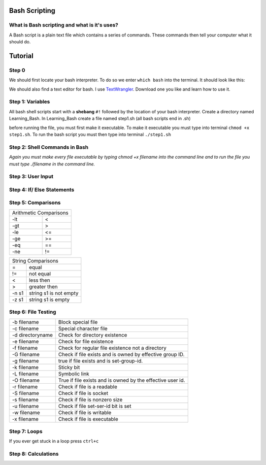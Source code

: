 .. _bash:


Bash Scripting
==============

What is Bash scripting and what is it's uses?
---------------------------------------------
A Bash script is a plain text file which contains a series of commands. These commands then tell your computer what it should do.

Tutorial
========
Step 0
------
We should first locate your bash interpreter. To do so we enter ``which bash`` into the terminal.  
It should look like this: 

.. image:: step0bash.png
        :align: center
        :height: 400 px
        :width: 400 px
        :alt: Step0

We should also find a text editor for bash. I use `TextWrangler <http://www.barebones.com/products/textwrangler/download.html>`_. Download one you like and learn how to use it.

Step 1: Variables
------
All bash shell scripts start with a **shebang** ``#!`` followed by the location of your bash interpreter.
Create a directory named Learning_Bash. In Learning_Bash create a file named step1.sh (all bash scripts end in .sh)

.. image:: step1variables_rtd.png
        :align: center
        :height: 400 px
        :width: 400 px
        :alt: Variables

before running the file, you must first make it executable. To make it executable you must type into terminal ``chmod +x step1.sh``. To run the bash script you must then type into terminal ``./step1.sh``

Step 2: Shell Commands in Bash
------------------------------

.. image:: step2shellcommands_rtd.png
        :align: center
        :height: 400 px
        :width: 400 px
        :alt: Shell
        
*Again you must make every file executable by typing* `chmod +x filename` *into the command line and to run the file you must type* `./filename` *in the command line.*

Step 3: User Input
------------------

.. image:: step3userinput_rtd.png
        :align: center
        :height: 400 px
        :width: 400 px
        :alt: UserInput

Step 4: If/ Else Statements
---------------------------

.. image:: step4ifelse_rtd.png
        :align: center
        :height: 400 px
        :width: 400 px
        :alt: If/Else
        
Step 5: Comparisons
-------------------
+------------------------+
| Arithmetic Comparisons |
+-----------+------------+
| -lt       | <          |
+-----------+------------+
| -gt       | >          |
+-----------+------------+
| -le       | <=         |
+-----------+------------+
| -ge       | >=         |
+-----------+------------+
| -eq       | ==         |
+-----------+------------+
| -ne       | !=         |
+-----------+------------+

.. image:: step5acomparisons_rtd.png
        :align: center
        :height: 400 px
        :width: 400 px
        :alt: Comparisons
        
+--------------------------------+
|        String Comparisons      |
+-------+------------------------+
| =     | equal                  |
+-------+------------------------+
| !=    | not equal              |
+-------+------------------------+
| <     | less then              |
+-------+------------------------+
| >     | greater then           |
+-------+------------------------+
| -n s1 | string s1 is not empty |
+-------+------------------------+
| -z s1 | string s1 is empty     |
+-------+------------------------+
        
.. image:: step5bcomparisons_rtd.png
        :align: center
        :height: 400 px
        :width: 400 px
        :alt: Comparisons
        
Step 6: File Testing
--------------------
+------------------+------------------------------------------------------------+
| -b filename      | Block special file                                         |
+------------------+------------------------------------------------------------+
| -c filename      | Special character file                                     |
+------------------+------------------------------------------------------------+
| -d directoryname | Check for directory existence                              |
+------------------+------------------------------------------------------------+
| -e filename      | Check for file existence                                   |
+------------------+------------------------------------------------------------+
| -f filename      | Check for regular file existence not a directory           |
+------------------+------------------------------------------------------------+
| -G filename      | Check if file exists and is owned by effective group ID.   |
+------------------+------------------------------------------------------------+
| -g filename      | true if file exists and is set-group-id.                   |
+------------------+------------------------------------------------------------+
| -k filename      | Sticky bit                                                 |
+------------------+------------------------------------------------------------+
| -L filename      | Symbolic link                                              |
+------------------+------------------------------------------------------------+
| -O filename      | True if file exists and is owned by the effective user id. |
+------------------+------------------------------------------------------------+
| -r filename      | Check if file is a readable                                |
+------------------+------------------------------------------------------------+
| -S filename      | Check if file is socket                                    |
+------------------+------------------------------------------------------------+
| -s filename      | Check if file is nonzero size                              |
+------------------+------------------------------------------------------------+
| -u filename      | Check if file set-ser-id bit is set                        |
+------------------+------------------------------------------------------------+
| -w filename      | Check if file is writable                                  |
+------------------+------------------------------------------------------------+
| -x filename      | Check if file is executable                                |
+------------------+------------------------------------------------------------+

.. image:: step6filetesting_rtd.png
        :align: center
        :height: 400 px
        :width: 400 px
        :alt: FileTesting
        
Step 7: Loops
-------------
If you ever get stuck in a loop press ``ctrl+c``

.. image:: step7loops_rtd.png
        :align: center
        :height: 400 px
        :width: 400 px
        :alt: Loops
        
Step 8: Calculations
--------------------

.. image:: step8calculator_rtd.png
        :align: center
        :height: 400 px
        :width: 400 px
        :alt: Calculator

